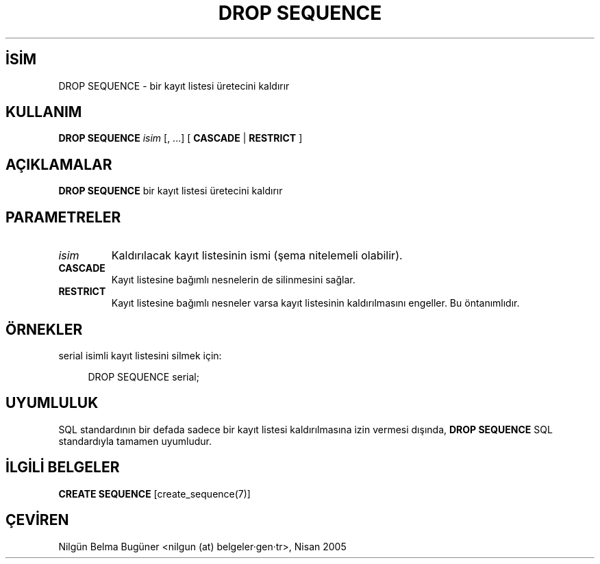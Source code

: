 .\" http://belgeler.org \N'45' 2006\N'45'11\N'45'26T10:18:36+02:00  
.TH "DROP SEQUENCE" 7 "" "PostgreSQL" "SQL \N'45' Dil Deyimleri"
.nh   
.SH İSİM
DROP SEQUENCE \N'45' bir kayıt listesi üretecini kaldırır   
.SH KULLANIM 
.nf
\fBDROP SEQUENCE\fR \fIisim\fR [, ...] [ \fBCASCADE\fR | \fBRESTRICT\fR ]
.fi
    
.SH AÇIKLAMALAR
\fBDROP SEQUENCE\fR bir kayıt listesi üretecini kaldırır   

.SH PARAMETRELER   
.br
.ns
.TP 
\fIisim\fR
Kaldırılacak kayıt listesinin ismi (şema nitelemeli olabilir).     

.TP 
\fBCASCADE\fR
Kayıt listesine bağımlı nesnelerin de silinmesini sağlar.     

.TP 
\fBRESTRICT\fR
Kayıt listesine bağımlı nesneler varsa kayıt listesinin kaldırılmasını engeller. Bu öntanımlıdır.     

.PP  
.SH ÖRNEKLER
serial isimli kayıt listesini silmek için:  


.RS 4
.nf
DROP SEQUENCE serial;
.fi
.RE   

.SH UYUMLULUK
SQL standardının bir defada sadece bir kayıt listesi kaldırılmasına izin vermesi dışında, \fBDROP SEQUENCE\fR SQL standardıyla tamamen uyumludur.   

.SH İLGİLİ BELGELER
\fBCREATE SEQUENCE\fR [create_sequence(7)]   

.SH ÇEVİREN
Nilgün Belma Bugüner <nilgun (at) belgeler·gen·tr>, Nisan 2005 
 
    
